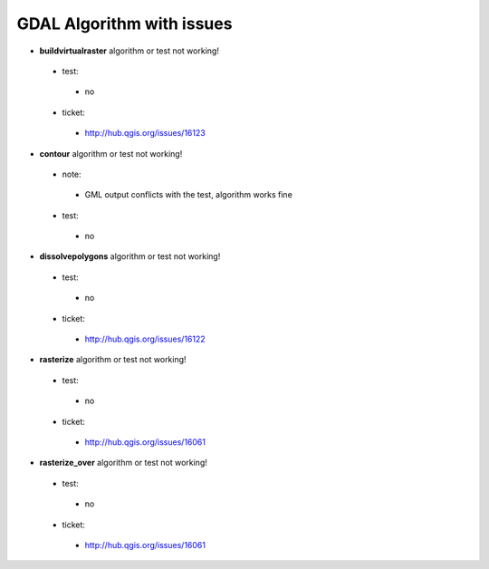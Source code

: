 ##########################
GDAL Algorithm with issues
##########################

* **buildvirtualraster** algorithm or test not working!

 * test: 

  * no 

 * ticket: 

  * http://hub.qgis.org/issues/16123 

* **contour** algorithm or test not working!

 * note: 

  * GML output conflicts with the test, algorithm works fine 

 * test: 

  * no 

* **dissolvepolygons** algorithm or test not working!

 * test: 

  * no 

 * ticket: 

  * http://hub.qgis.org/issues/16122 

* **rasterize** algorithm or test not working!

 * test: 

  * no 

 * ticket: 

  * http://hub.qgis.org/issues/16061 

* **rasterize_over** algorithm or test not working!

 * test: 

  * no 

 * ticket: 

  * http://hub.qgis.org/issues/16061 

